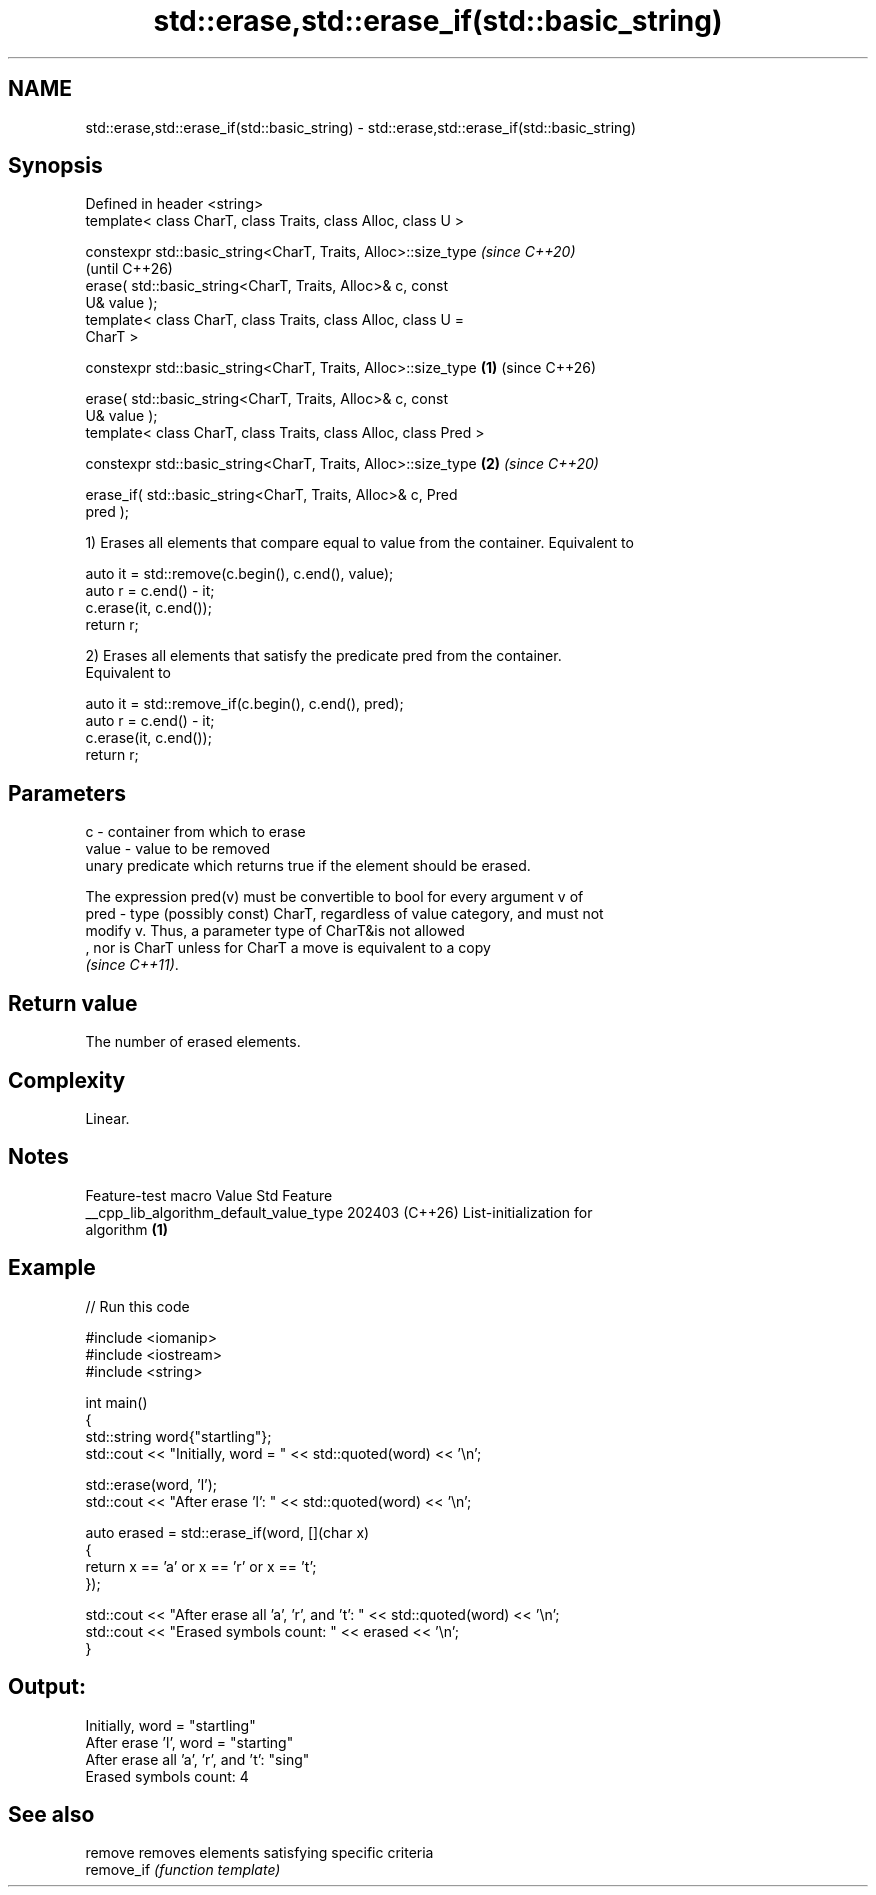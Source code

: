 .TH std::erase,std::erase_if(std::basic_string) 3 "2024.06.10" "http://cppreference.com" "C++ Standard Libary"
.SH NAME
std::erase,std::erase_if(std::basic_string) \- std::erase,std::erase_if(std::basic_string)

.SH Synopsis
   Defined in header <string>
   template< class CharT, class Traits, class Alloc, class U >

   constexpr std::basic_string<CharT, Traits, Alloc>::size_type           \fI(since C++20)\fP
                                                                          (until C++26)
       erase( std::basic_string<CharT, Traits, Alloc>& c, const
   U& value );
   template< class CharT, class Traits, class Alloc, class U =
   CharT >

   constexpr std::basic_string<CharT, Traits, Alloc>::size_type   \fB(1)\fP     (since C++26)

       erase( std::basic_string<CharT, Traits, Alloc>& c, const
   U& value );
   template< class CharT, class Traits, class Alloc, class Pred >

   constexpr std::basic_string<CharT, Traits, Alloc>::size_type       \fB(2)\fP \fI(since C++20)\fP

       erase_if( std::basic_string<CharT, Traits, Alloc>& c, Pred
   pred );

   1) Erases all elements that compare equal to value from the container. Equivalent to

 auto it = std::remove(c.begin(), c.end(), value);
 auto r = c.end() - it;
 c.erase(it, c.end());
 return r;

   2) Erases all elements that satisfy the predicate pred from the container.
   Equivalent to

 auto it = std::remove_if(c.begin(), c.end(), pred);
 auto r = c.end() - it;
 c.erase(it, c.end());
 return r;

.SH Parameters

   c     - container from which to erase
   value - value to be removed
           unary predicate which returns true if the element should be erased.

           The expression pred(v) must be convertible to bool for every argument v of
   pred  - type (possibly const) CharT, regardless of value category, and must not
           modify v. Thus, a parameter type of CharT&is not allowed
           , nor is CharT unless for CharT a move is equivalent to a copy
           \fI(since C++11)\fP.

.SH Return value

   The number of erased elements.

.SH Complexity

   Linear.

.SH Notes

             Feature-test macro           Value    Std              Feature
   __cpp_lib_algorithm_default_value_type 202403 (C++26) List-initialization for
                                                         algorithm \fB(1)\fP

.SH Example


// Run this code

 #include <iomanip>
 #include <iostream>
 #include <string>

 int main()
 {
     std::string word{"startling"};
     std::cout << "Initially, word = " << std::quoted(word) << '\\n';

     std::erase(word, 'l');
     std::cout << "After erase 'l': " << std::quoted(word) << '\\n';

     auto erased = std::erase_if(word, [](char x)
     {
         return x == 'a' or x == 'r' or x == 't';
     });

     std::cout << "After erase all 'a', 'r', and 't': " << std::quoted(word) << '\\n';
     std::cout << "Erased symbols count: " << erased << '\\n';
 }

.SH Output:

 Initially, word = "startling"
 After erase 'l', word = "starting"
 After erase all 'a', 'r', and 't': "sing"
 Erased symbols count: 4

.SH See also

   remove    removes elements satisfying specific criteria
   remove_if \fI(function template)\fP
